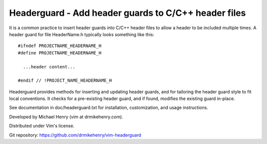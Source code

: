 ******************************************************
Headerguard -  Add header guards to C/C++ header files
******************************************************

It is a common practice to insert header guards into C/C++ header files to
allow a header to be included multiple times.  A header guard for file
HeaderName.h typically looks something like this::

  #ifndef PROJECTNAME_HEADERNAME_H
  #define PROJECTNAME_HEADERNAME_H

    ...header content...

  #endif // !PROJECT_NAME_HEADERNAME_H

Headerguard provides methods for inserting and updating header guards, and for
tailoring the header guard style to fit local conventions.  It checks for a
pre-existing header guard, and if found, modifies the existing guard in-place.

See documentation in doc/headerguard.txt for installation, customization, and
usage instructions.

Developed by Michael Henry (vim at drmikehenry.com).

Distributed under Vim's license.

Git repository:   https://github.com/drmikehenry/vim-headerguard
